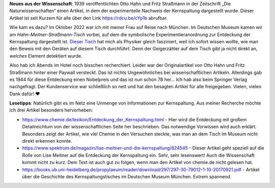 .. title: Artikel zum Nachweis der Kernspaltung frei lesbar
.. slug: otto-hahns-artikel-zur-kernspaltung-frei-lesbar
.. date: 2022-11-01 21:29:11 UTC+01:00
.. tags: Physik, Kernspaltung, Museum, Wissenschaft
.. category: Wissenschaft
.. link: 
.. description: 
.. type: text

**Neues aus der Wissenschaft**: 1939 veröffentlichten Otto Hahn und
Fritz Straßmann in der Zeitschrift „Die Naturwissenschaften“ einen
Artikel, in dem der experimentelle Nachweis der Kernspaltung dargestellt
wurde. Dieser Artikel ist seit Kurzem für alle über den Link
https://rdcu.be/cYp1b abrufbar.

.. TEASER_END

Wie kam es dazu? Im Oktober 2022 war ich mit meiner Frau auf Reise nach
München. Im Deutschen Museum kamen wir am *Hahn-Meitner-Straßmann-Tisch*
vorbei, auf dem die symbolische Experimentieranordnung zur Entdeckung
der Kernspaltung dargestellt ist. `Dieser Tisch
<https://digital.deutsches-museum.de/de/digital-catalogue/collection-object/71930/>`_
hat mich als Physiker gleich fasziniert, weil ich sofort wissen wollte,
wie man den Beweis mit den Geräten auf diesem Tisch durchführt. Denn der
Geigerzähler auf dem Tisch gibt ja nicht direkt an, *welches* Element
detektiert wurde.

Also hab ich Abends im Hotel noch bisschen recherchiert. Leider war der
Originalartikel von Otto Hahn und Fritz Straßmann hinter einer Paywall
versteckt. Das ist nichts Ungewöhnliches bei wissenschaftlichen
Artikeln. Allerdings gab es 1944 für diese Entdeckung einen Nobelpreis
und das ist nun schon 78 her... Ich hab also beim Springer Verlag
nachgefragt. Der Kundenservice war schließlich so nett und hat den
besagten Artikel für alle freigegeben. Vielen, vielen Dank dafür! ❤️

**Lesetipps**: Natürlich gibt es im Netz eine Unmenge von Informationen
zur Kernspaltung. Aus meiner Recherche möchte ich drei Artikel besonders
hervorheben:

* https://www.chemie.de/lexikon/Entdeckung_der_Kernspaltung.html - Hier
  wird die Entdeckung mit großem Detailreichtum von der
  wissenschaftlichen Seite her beschrieben. Das notwendige Vorwissen
  wird auch erklärt. Besonders zeigt der Artikel, wie viel Chemie in den
  Versuchen steckte, was man an dem Tisch im Museum nicht direkt
  erkennen konnte.

* https://www.spektrum.de/magazin/lise-meitner-und-die-kernspaltung/824545 -
  Dieser Artikel geht speziell auf die Rolle von Lise Meitner auf die
  Entdeckung der Kernspaltung ein. Sehr, sehr lesenswert! Auch die
  Wissenschaft kommt nicht zu kurz. Dem Text ist auch gut zu folgen,
  wenn man den Artikel von chemie.de nicht gelesen hat.

*
  https://books.ub.uni-heidelberg.de/propylaeum/reader/download/297/297-30-79012-1-10-20170921.pdf -
  Artikel über die Geschichte des Kernspaltungstisches im Deutschen Museum
  München. Extrem spannend.
